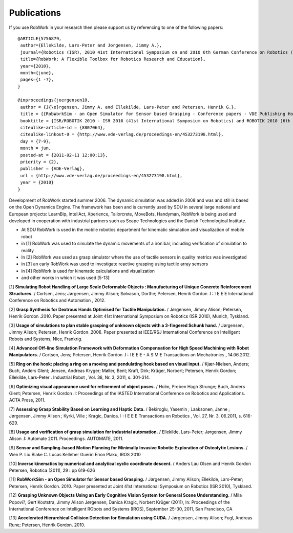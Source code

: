 .. _publications:

Publications
===================================

If you use RobWork in your research then please support us by referencing to one of the following papers::

 @ARTICLE{5756879,
  author={Ellekilde, Lars-Peter and Jorgensen, Jimmy A.},
  journal={Robotics (ISR), 2010 41st International Symposium on and 2010 6th German Conference on Robotics (ROBOTIK)},
  title={RobWork: A Flexible Toolbox for Robotics Research and Education},
  year={2010},
  month={june},
  pages={1 -7},
 } 

 @inproceedings{joergensen10,
  author = {J{\o}rgensen, Jimmy A. and Ellekilde, Lars-Peter and Petersen, Henrik G.},  
  title = {{RobWorkSim - an Open Simulator for Sensor based Grasping - Conference papers - VDE Publishing House}},
  booktitle = {ISR/ROBOTIK 2010 - ISR 2010 (41st International Symposium on Robotics) and ROBOTIK 2010 (6th German Conference on Robotics)},
  citeulike-article-id = {8807064},
  citeulike-linkout-0 = {http://www.vde-verlag.de/proceedings-en/453273198.html},
  day = {7-9},
  month = jun,
  posted-at = {2011-02-11 12:00:13},
  priority = {2},
  publisher = {VDE-Verlag},
  url = {http://www.vde-verlag.de/proceedings-en/453273198.html},
  year = {2010}
 }

Development of RobWork started summer 2006. The dynamic simulation was added in 2008 and was and still is based on the Open Dynamics Engine.
The framework has been and is currently used by SDU in several large national and European projects: LearnBip, IntellAct, Xperience, Tailorcrete, MoveBots, Handyman,
RobWork is being used and developed in cooperation with industrial partners such as Scape Technologies and the Danish Technological Institute.

- At SDU RobWork is used in the mobile robotics department for kinematic simulation and visualization of mobile robot
- in [1] RobWork was used to simulate the dynamic movements of a iron bar, including verification of simulation to reality
- In [2] RobWork was used as grasp simulator where the use of tactile sensors in quality metrics was investigated
- in [3] an early RobWork was used to investigate reactive grasping using tactile array sensors
- in [4] RobWork is used for kinematic calculations and visualization
- and other works in which it was used [5-13]


[1] **Simulating Robot Handling of Large Scale Deformable Objects : Manufacturing of Unique Concrete Reinforcement Structures.** / Cortsen, Jens; Jørgensen, Jimmy Alison; Sølvason, Dorthe; Petersen, Henrik Gordon .I : I E E E International Conference on Robotics and Automation , 2012.

[2] **Grasp Synthesis for Dextrous Hands Optimised for Tactile Manipulation.** / Jørgensen, Jimmy Alison; Petersen, Henrik Gordon .2010. Paper presented at Joint 41st International Symposium on Robotics (ISR 2010), Munich, Tyskland.

[3] **Usage of simulations to plan stable grasping of unknown objects with a 3-fingered Schunk hand.** / Jørgensen, Jimmy Alison; Petersen, Henrik Gordon .2008. Paper presented at IEEE/RSJ International Conference on Intelligent Robots and Systems, Nice, Frankrig.

[4] **Advanced Off-line Simulation Framework with Deformation Compensation for High Speed Machining with Robot Manipulators.** / Cortsen, Jens; Petersen, Henrik Gordon .I : I E E E - A S M E Transactions on Mechatronics , 14.06.2012.

[5] **Ring on the hook: placing a ring on a moving and pendulating hook based on visual input.** / Kjær-Nielsen, Anders; Buch, Anders Glent; Jensen, Andreas Kryger; Møller, Bent; Kraft, Dirk; Krüger, Norbert; Petersen, Henrik Gordon; Ellekilde, Lars-Peter . Industrial Robot , Vol. 38, Nr. 3, 2011, s. 301-314.

[6]  **Optimizing visual appearance used for refinement of object poses.** / Holm, Preben Hagh Strunge; Buch, Anders Glent; Petersen, Henrik Gordon .I: Proceedings of the IASTED International Conference on Robotics and Applications. ACTA Press, 2011.

[7] **Assessing Grasp Stability Based on Learning and Haptic Data.** / Bekiroglu, Yasemin ; Laaksonen, Janne ; Jørgensen, Jimmy Alison ; Kyrki, Ville ; Kragic, Danica. I : I E E E Transactions on Robotics , Vol. 27, Nr. 3, 06.2011, s. 616-629.

[8] **Usage and verification of grasp simulation for industrial automation.** / Ellekilde, Lars-Peter; Jørgensen, Jimmy Alison .I: Automate 2011. Proceedings. AUTOMATE, 2011.

[9] **Sensor and Sampling-based Motion Planning for  Minimally Invasive Robotic Exploration of Osteolytic Lesions.** / Wen P. Liu Blake C. Lucas Kelleher Guerin Erion Plaku, IROS 2010

[10] **Inverse kinematics by numerical and analytical cyclic coordinate descent.** / Anders Lau Olsen  and Henrik Gordon Petersen, Robotica (2011), 29 : pp 619-626

[11] **RobWorkSim - an Open Simulator for Sensor based Grasping.** / Jørgensen, Jimmy Alison; Ellekilde, Lars-Peter; Petersen, Henrik Gordon. 2010. Paper presented at Joint 41st International Symposium on Robotics (ISR 2010), Tyskland.

[12] **Grasping Unknown Objects Using an Early Cognitive Vision System for General Scene Understanding.** / Mila Popovi?, Gert Kootstra, Jimmy Alison Jørgensen, Danica Kragic, Norbert Krüger (2011), In: Proceedings of the International Conference on Intelligent RObots and Systems (IROS), September 25-30, 2011, San Francisco, CA

[13] **Accelerated Hierarchical Collision Detection for Simulation using CUDA.** / Jørgensen, Jimmy Alison; Fugl, Andreas Rune; Petersen, Henrik Gordon. 2010.
